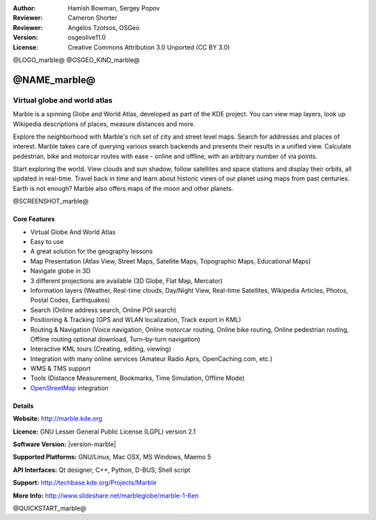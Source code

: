 :Author: Hamish Bowman, Sergey Popov
:Reviewer: Cameron Shorter
:Reviewer: Angelos Tzotsos, OSGeo
:Version: osgeolive11.0
:License: Creative Commons Attribution 3.0 Unported (CC BY 3.0)

@LOGO_marble@
@OSGEO_KIND_marble@


@NAME_marble@
================================================================================

Virtual globe and world atlas
~~~~~~~~~~~~~~~~~~~~~~~~~~~~~~~~~~~~~~~~~~~~~~~~~~~~~~~~~~~~~~~~~~~~~~~~~~~~~~~~

Marble is a spinning Globe and World Atlas, developed as part of the
KDE project. You can view map layers, look up Wikipedia descriptions of
places, measure distances and more.

Explore the neighborhood with Marble's rich set of city and street 
level maps. Search for addresses and places of interest. Marble takes 
care of querying various search backends and presents their results in 
a unified view. Calculate pedestrian, bike and motorcar routes with 
ease - online and offline, with an arbitrary number of via points.

Start exploring the world. View clouds and sun shadow, follow satellites 
and space stations and display their orbits, all updated in real-time. 
Travel back in time and learn about historic views of our planet using 
maps from past centuries. Earth is not enough? Marble also offers maps 
of the moon and other planets.

@SCREENSHOT_marble@

Core Features
--------------------------------------------------------------------------------

* Virtual Globe And World Atlas
* Easy to use
* A great solution for the geography lessons
* Map Presentation (Atlas View, Street Maps, Satellite Maps, Topographic Maps, Educational Maps)
* Navigate globe in 3D
* 3 different projections are available (3D Globe, Flat Map, Mercator)
* Information layers (Weather, Real-time clouds, Day/Night View, Real-time Satellites, Wikipedia Articles, Photos, Postal Codes, Earthquakes)
* Search (Online address search, Online POI search)
* Positioning & Tracking (GPS and WLAN localization, Track export in KML)
* Routing & Navigation (Voice navigation, Online motorcar routing, Online bike routing, Online pedestrian routing, Offline routing optional download, Turn-by-turn navigation)
* Interactive KML tours (Creating, editing, viewing)
* Integration with many online services (Amateur Radio Aprs, OpenCaching.com, etc.)
* WMS & TMS support
* Tools (Distance Measurement, Bookmarks, Time Simulation, Offline Mode)
* `OpenStreetMap <http://www.osm.org>`_ integration


Details
--------------------------------------------------------------------------------

**Website:** http://marble.kde.org

**Licence:** GNU Lesser General Public License (LGPL) version 2.1

**Software Version:** |version-marble|

**Supported Platforms:** GNU/Linux, Mac OSX, MS Windows, Maemo 5

**API Interfaces:** Qt designer, C++, Python, D-BUS, Shell script

**Support:** http://techbase.kde.org/Projects/Marble

**More Info:** http://www.slideshare.net/marbleglobe/marble-1-6en


@QUICKSTART_marble@

.. presentation-note
    Marble is a spinning Globe and World Atlas, developed as part of the KDE project. You can view map layers, look up Wikipedia descriptions of places, measure distances and more.
